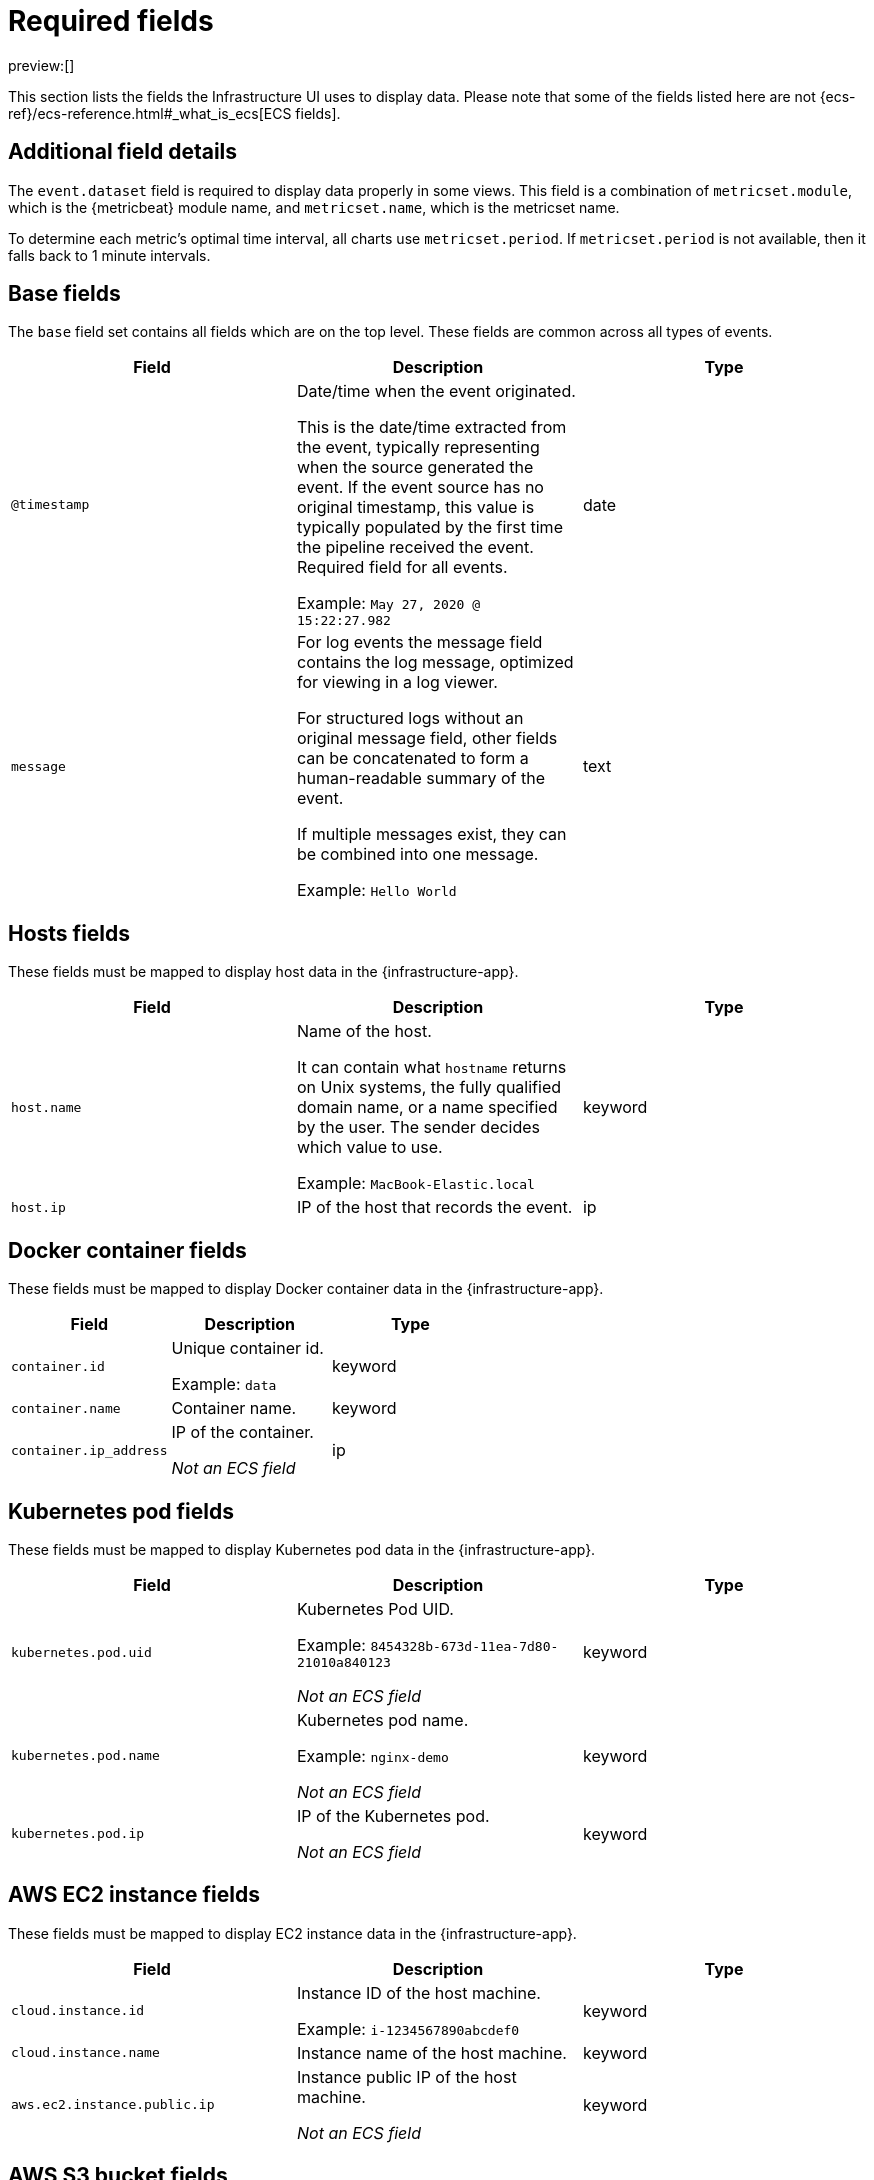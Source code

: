 [[observability-infrastructure-monitoring-required-fields]]
= Required fields

:description: Learn about the fields required to display data in the Infrastructure UI.
:keywords: serverless, observability, reference

preview:[]

This section lists the fields the Infrastructure UI uses to display data.
Please note that some of the fields listed here are not {ecs-ref}/ecs-reference.html#_what_is_ecs[ECS fields].

[discrete]
[[observability-infrastructure-monitoring-required-fields-additional-field-details]]
== Additional field details

The `event.dataset` field is required to display data properly in some views. This field
is a combination of `metricset.module`, which is the {metricbeat} module name, and `metricset.name`,
which is the metricset name.

To determine each metric's optimal time interval, all charts use `metricset.period`.
If `metricset.period` is not available, then it falls back to 1 minute intervals.

[discrete]
[[base-fields]]
== Base fields

The `base` field set contains all fields which are on the top level. These fields are common across all types of events.

|===
| Field | Description | Type

| `@timestamp`
a| Date/time when the event originated.

This is the date/time extracted from the event, typically representing when the source generated the event.
If the event source has no original timestamp, this value is typically populated by the first time the pipeline received the event.
Required field for all events.

Example: `May 27, 2020 @ 15:22:27.982`
| date

| `message`
a| For log events the message field contains the log message, optimized for viewing in a log viewer.

For structured logs without an original message field, other fields can be concatenated to form a human-readable summary of the event.

If multiple messages exist, they can be combined into one message.

Example: `Hello World`
| text
|===

[discrete]
[[host-fields]]
== Hosts fields

These fields must be mapped to display host data in the {infrastructure-app}.

|===
| Field | Description | Type

| `host.name`
a| Name of the host.

It can contain what `hostname` returns on Unix systems, the fully qualified domain name, or a name specified by the user. The sender decides which value to use.

Example: `MacBook-Elastic.local`
| keyword

| `host.ip`
| IP of the host that records the event.
| ip
|===

[discrete]
[[docker-fields]]
== Docker container fields

These fields must be mapped to display Docker container data in the {infrastructure-app}.

|===
| Field | Description | Type

| `container.id`
a| Unique container id.

Example: `data`
| keyword

| `container.name`
| Container name.
| keyword

| `container.ip_address`
a| IP of the container.

_Not an ECS field_
| ip
|===

[discrete]
[[kubernetes-fields]]
== Kubernetes pod fields

These fields must be mapped to display Kubernetes pod data in the {infrastructure-app}.

|===
| Field | Description | Type

| `kubernetes.pod.uid`
a| Kubernetes Pod UID.

Example: `8454328b-673d-11ea-7d80-21010a840123`

_Not an ECS field_
| keyword

| `kubernetes.pod.name`
a| Kubernetes pod name.

Example: `nginx-demo`

_Not an ECS field_
| keyword

| `kubernetes.pod.ip`
a| IP of the Kubernetes pod.

_Not an ECS field_
| keyword
|===

[discrete]
[[aws-ec2-fields]]
== AWS EC2 instance fields

These fields must be mapped to display EC2 instance data in the {infrastructure-app}.

|===
| Field | Description | Type

| `cloud.instance.id`
a| Instance ID of the host machine.

Example: `i-1234567890abcdef0`
| keyword

| `cloud.instance.name`
| Instance name of the host machine.
| keyword

| `aws.ec2.instance.public.ip`
a| Instance public IP of the host machine.

_Not an ECS field_
| keyword
|===

[discrete]
[[aws-s3-fields]]
== AWS S3 bucket fields

These fields must be mapped to display S3 bucket data in the {infrastructure-app}.

|===
| Field | Description | Type

| `aws.s3.bucket.name`
a| The name or ID of the AWS S3 bucket.

_Not an ECS field_
| keyword
|===

[discrete]
[[aws-sqs-fields]]
== AWS SQS queue fields

These fields must be mapped to display SQS queue data in the {infrastructure-app}.

|===
| Field | Description | Type

| `aws.sqs.queue.name`
a| The name or ID of the AWS SQS queue.

_Not an ECS field_
| keyword
|===

[discrete]
[[aws-rds-fields]]
== AWS RDS database fields

These fields must be mapped to display RDS database data in the {infrastructure-app}.

|===
| Field | Description | Type

| `aws.rds.db_instance.arn`
a| Amazon Resource Name (ARN) for each RDS.

_Not an ECS field_
| keyword

| `aws.rds.db_instance.identifier`
a| Contains a user-supplied database identifier. This identifier is the unique key that identifies a DB instance.

_Not an ECS field_
| keyword
|===

[discrete]
[[group-inventory-fields]]
== Additional grouping fields

Depending on which entity you select in the **Inventory** view, these additional fields can be mapped to group entities by.

|===
| Field | Description | Type

| `cloud.availability_zone`
a| Availability zone in which this host is running.

Example: `us-east-1c`
| keyword

| `cloud.machine.type`
a| Machine type of the host machine.

Example: `t2.medium`
| keyword

| `cloud.region`
a| Region in which this host is running.

Example: `us-east-1`
| keyword

| `cloud.instance.id`
a| Instance ID of the host machine.

Example: `i-1234567890abcdef0`
| keyword

| `cloud.provider`
a| Name of the cloud provider. Example values are `aws`, `azure`, `gcp`, or `digitalocean`.

Example: `aws`
| keyword

| `cloud.instance.name`
| Instance name of the host machine.
| keyword

| `cloud.project.id`
a| Name of the project in Google Cloud.

_Not an ECS field_
| keyword

| `service.type`
a| The type of service data is collected from.

The type can be used to group and correlate logs and metrics from one service type.

For example, the service type for metrics collected from {es} is `elasticsearch`.

Example: `elasticsearch`

_Not an ECS field_
| keyword

| `host.hostname`
a| Name of the host. This field is required if you want to use {ml-features}

It normally contains what the `hostname` command returns on the host machine.

Example: `Elastic.local`
| keyword

| `host.os.name`
a| Operating system name, without the version.

Multi-fields:

os.name.text (type: text)

Example: `Mac OS X`
| keyword

| `host.os.kernel`
a| Operating system kernel version as a raw string.

Example: `4.4.0-112-generic`
| keyword
|===
